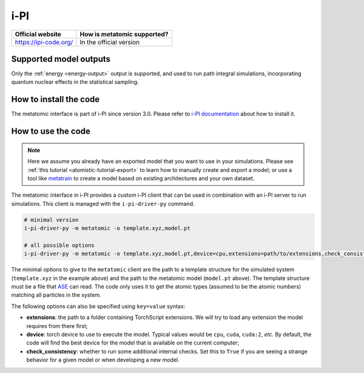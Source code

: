 .. _engine-ipi:

i-PI
====

.. list-table::
   :header-rows: 1

   * - Official website
     - How is metatomic supported?
   * - https://ipi-code.org/
     - In the official version


Supported model outputs
^^^^^^^^^^^^^^^^^^^^^^^

Only the :ref:`energy <energy-output>` output is supported, and used to run path
integral simulations, incorporating quantum nuclear effects in the statistical
sampling.

How to install the code
^^^^^^^^^^^^^^^^^^^^^^^

The metatomic interface is part of i-PI since version 3.0. Please refer to
`i-PI documentation`_ about how to install it.

.. _i-PI documentation: https://ipi-code.org/i-pi/getting-started.html#installing-i-pi

How to use the code
^^^^^^^^^^^^^^^^^^^

.. note::

  Here we assume you already have an exported model that you want to use in your
  simulations. Please see :ref:`this tutorial <atomistic-tutorial-export>` to
  learn how to manually create and export a model; or use a tool like
  `metatrain`_ to create a model based on existing architectures and your own
  dataset.

  .. _metatrain: https://github.com/metatensor/metatrain

The metatomic interface in i-PI provides a custom i-PI client that can be used
in combination with an i-PI server to run simulations. This client is managed
with the ``i-pi-driver-py`` command.

.. code-block:: bash

    # minimal version
    i-pi-driver-py -m metatomic -o template.xyz,model.pt

    # all possible options
    i-pi-driver-py -m metatomic -o template.xyz,model.pt,device=cpu,extensions=path/to/extensions,check_consistency=False

The minimal options to give to the ``metatomic`` client are the path to a
template structure for the simulated system (``template.xyz`` in the example
above) and the path to the metatomic model (``model.pt`` above). The template
structure must be a file that `ASE`_ can read. The code only uses it to get the
atomic types (assumed to be the atomic numbers) matching all particles in the
system.

The following options can also be specified using ``key=value`` syntax:

- **extensions**: the path to a folder containing TorchScript extensions. We
  will try to load any extension the model requires from there first;
- **device**: torch device to use to execute the model. Typical values would be
  ``cpu``, ``cuda``, ``cuda:2``, *etc.* By default, the code will find the best
  device for the model that is available on the current computer;
- **check_consistency**: whether to run some additional internal checks. Set
  this to ``True`` if you are seeing a strange behavior for a given model or
  when developing a new model.

.. seealso::

    You can use ``i-pi-driver-py --help`` to get all the options for the Python
    drivers.


.. _ASE: https://wiki.fysik.dtu.dk/ase/ase/io/io.html
